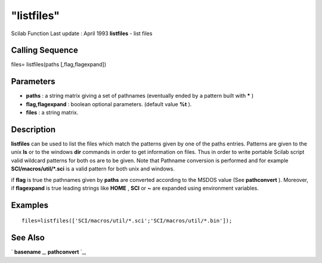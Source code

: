 ====
"listfiles"
====

Scilab Function Last update : April 1993
**listfiles** - list files



Calling Sequence
~~~~~~~~~~~~~~~~

files= listfiles(paths [,flag,flagexpand])




Parameters
~~~~~~~~~~


+ **paths** : a string matrix giving a set of pathnames (eventually
  ended by a pattern built with ***** )
+ **flag,flagexpand** : boolean optional parameters. (default value
  **%t** ).
+ **files** : a string matrix.




Description
~~~~~~~~~~~

**listfiles** can be used to list the files which match the patterns
given by one of the paths entries. Patterns are given to the unix
**ls** or to the windows **dir** commands in order to get information
on files. Thus in order to write portable Scilab script valid wildcard
patterns for both os are to be given. Note that Pathname conversion is
performed and for example **SCI/macros/util/*.sci** is a valid pattern
for both unix and windows.

if **flag** is true the pathnames given by **paths** are converted
according to the MSDOS value (See **pathconvert** ). Moreover, if
**flagexpand** is true leading strings like **HOME** , **SCI** or
**~** are expanded using environment variables.



Examples
~~~~~~~~


::

    
    
    files=listfiles(['SCI/macros/util/*.sci';'SCI/macros/util/*.bin']);
     
      




See Also
~~~~~~~~

` **basename** `_,` **pathconvert** `_,

.. _
      : ://./utilities/basename.htm
.. _
      : ://./utilities/pathconvert.htm


